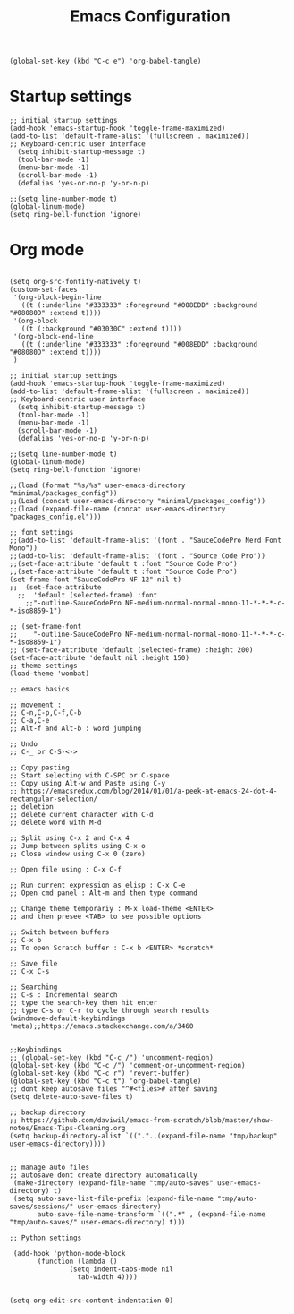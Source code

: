 #+TITLE: Emacs Configuration
#+PROPERTY: header-args :tangle init.el

#+BEGIN_SRC elisp
(global-set-key (kbd "C-c e") 'org-babel-tangle)
#+END_SRC

* Startup settings
  
#+BEGIN_SRC elisp
;; initial startup settings
(add-hook 'emacs-startup-hook 'toggle-frame-maximized)
(add-to-list 'default-frame-alist '(fullscreen . maximized))
;; Keyboard-centric user interface
  (setq inhibit-startup-message t)
  (tool-bar-mode -1)
  (menu-bar-mode -1)
  (scroll-bar-mode -1)
  (defalias 'yes-or-no-p 'y-or-n-p)

;;(setq line-number-mode t)
(global-linum-mode)
(setq ring-bell-function 'ignore)
#+END_SRC


  

* Org mode
  
#+BEGIN_SRC elisp

(setq org-src-fontify-natively t)
(custom-set-faces
 '(org-block-begin-line
   ((t (:underline "#333333" :foreground "#008EDD" :background "#08080D" :extend t))))
 '(org-block
   ((t (:background "#03030C" :extend t))))
 '(org-block-end-line
   ((t (:underline "#333333" :foreground "#008EDD" :background "#08080D" :extend t))))
 )
#+END_SRC




#+BEGIN_SRC elisp
;; initial startup settings
(add-hook 'emacs-startup-hook 'toggle-frame-maximized)
(add-to-list 'default-frame-alist '(fullscreen . maximized))
;; Keyboard-centric user interface
  (setq inhibit-startup-message t)
  (tool-bar-mode -1)
  (menu-bar-mode -1)
  (scroll-bar-mode -1)
  (defalias 'yes-or-no-p 'y-or-n-p)

;;(setq line-number-mode t)
(global-linum-mode)
(setq ring-bell-function 'ignore)

;;(load (format "%s/%s" user-emacs-directory "minimal/packages_config"))
;;(Load (concat user-emacs-directory "minimal/packages_config"))
;;(load (expand-file-name (concat user-emacs-directory "packages_config.el")))

;; font settings
;;(add-to-list 'default-frame-alist '(font . "SauceCodePro Nerd Font Mono"))
;;(add-to-list 'default-frame-alist '(font . "Source Code Pro"))
;;(set-face-attribute 'default t :font "Source Code Pro")
;;(set-face-attribute 'default t :font "Source Code Pro")
(set-frame-font "SauceCodePro NF 12" nil t)
;;  (set-face-attribute
  ;;  'default (selected-frame) :font
    ;;"-outline-SauceCodePro NF-medium-normal-normal-mono-11-*-*-*-c-*-iso8859-1")

;; (set-frame-font
;;    "-outline-SauceCodePro NF-medium-normal-normal-mono-11-*-*-*-c-*-iso8859-1")
;; (set-face-attribute 'default (selected-frame) :height 200)
(set-face-attribute 'default nil :height 150)
;; theme settings
(load-theme 'wombat)

;; emacs basics

;; movement :
;; C-n,C-p,C-f,C-b
;; C-a,C-e
;; Alt-f and Alt-b : word jumping

;; Undo
;; C-_ or C-S-<->

;; Copy pasting
;; Start selecting with C-SPC or C-space
;; Copy using Alt-w and Paste using C-y
;; https://emacsredux.com/blog/2014/01/01/a-peek-at-emacs-24-dot-4-rectangular-selection/
;; deletion
;; delete current character with C-d
;; delete word with M-d

;; Split using C-x 2 and C-x 4
;; Jump between splits using C-x o
;; Close window using C-x 0 (zero)

;; Open file using : C-x C-f

;; Run current expression as elisp : C-x C-e
;; Open cmd panel : Alt-m and then type command

;; Change theme temporariy : M-x load-theme <ENTER>
;; and then presee <TAB> to see possible options

;; Switch between buffers
;; C-x b
;; To open Scratch buffer : C-x b <ENTER> *scratch*

;; Save file
;; C-x C-s

;; Searching
;; C-s : Incremental search
;; type the search-key then hit enter
;; type C-s or C-r to cycle through search results
(windmove-default-keybindings 'meta);;https://emacs.stackexchange.com/a/3460


;;Keybindings
;; (global-set-key (kbd "C-c /") 'uncomment-region)
(global-set-key (kbd "C-c /") 'comment-or-uncomment-region)
(global-set-key (kbd "C-c r") 'revert-buffer)
(global-set-key (kbd "C-c t") 'org-babel-tangle)
;; dont keep autosave files "^#<files># after saving
(setq delete-auto-save-files t)

;; backup directory
;; https://github.com/daviwil/emacs-from-scratch/blob/master/show-notes/Emacs-Tips-Cleaning.org
(setq backup-directory-alist `((".".,(expand-file-name "tmp/backup" user-emacs-directory))))


;; manage auto files
;; autosave dont create directory automatically
 (make-directory (expand-file-name "tmp/auto-saves" user-emacs-directory) t)
 (setq auto-save-list-file-prefix (expand-file-name "tmp/auto-saves/sessions/" user-emacs-directory)
       auto-save-file-name-transform `((".*" , (expand-file-name "tmp/auto-saves/" user-emacs-directory) t)))

;; Python settings

 (add-hook 'python-mode-block
	   (function (lambda ()
		       (setq indent-tabs-mode nil
			     tab-width 4))))


(setq org-edit-src-content-indentation 0)

#+END_SRC

